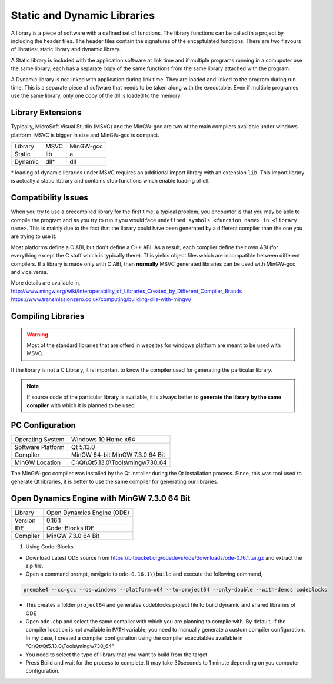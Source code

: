 ============================
Static and Dynamic Libraries
============================

A library is a piece of software with a defined set of functions. The library functions can be called in a project by including the header files. The header files contain the signatures of the encaptulated functions. There are two flavours of libraries: static library and dynamic library.

A Static library is included with the application software at link time and if multiple programs running in a comuputer use the same library, each has a separate copy of the same functions from the same library attached with the program.

A Dynamic library is not linked with application during link time. They are loaded and linked to the program during run time. This is a separate piece of software that needs to be taken along with the executable. Even if multiple programes use the same library, only one copy of the dll is loaded to the memory.

Library Extensions
==================

Typically, MicroSoft Visual Studio (MSVC) and the MinGW-gcc are two of the main compilers available under windows platform. MSVC is bigger in size and MinGW-gcc is compact.

======= ========= ===========
Library   MSVC     MinGW-gcc 
------- --------- -----------
Static    lib          a     
------- --------- -----------
Dynamic   dll*         dll   
======= ========= ===========

\* loading of dynamic libraries under MSVC requires an additional import library with an extension ``lib``. This import library is actually a static libtrary and contains stub functions which enable loading of dll.

Compatibility Issues
====================

When you try to use a precompiled library for the first time, a typical problem, you encounter is that you may be able to compile the program and as you try to run it you would face ``undefined symbols <function name> in <library name>``. This is mainly due to the fact that the library could have been generated by a different compiler than the one you are trying to use it.

Most platforms define a C ABI, but don't define a C++ ABI. As a result, each compiler define their own ABI (for everything except the C stuff which is typically there). This yields object files which are incompatible between different compilers. If a library is made only with C ABI, then **normally** MSVC generated libraries can be used with MinGW-gcc and vice versa.

More details are available in,
http://www.mingw.org/wiki/Interoperability_of_Libraries_Created_by_Different_Compiler_Brands
https://www.transmissionzero.co.uk/computing/building-dlls-with-mingw/

Compiling Libraries
===================

.. warning::

	Most of the standard libraries that are offerd in websites for windows platform are meant to be used with MSVC.

If the library is not a C Library, it is important to know the compiler used for generating the particular library.

.. note::

	If source code of the particular library is available, it is always better to **generate the library by the same compiler** with which it is planned to be used.

PC Configuration
================

==================== ================================
Operating System     Windows 10 Home x64
-------------------- --------------------------------
Software Platform    Qt 5.13.0
-------------------- --------------------------------
Compiler             MinGW 64-bit MinGW 7.3.0 64 Bit
-------------------- --------------------------------
MinGW Location       C:\\Qt\\Qt5.13.0\\Tools\\mingw730_64
==================== ================================

The MinGW-gcc compiler was installed by the Qt installer during the Qt installation process. Since, this was tool used to generate Qt libraries, it is better to use the same compiler for generating our libraries.

Open Dynamics Engine with MinGW 7.3.0 64 Bit
============================================

==================== ================================
Library              Open Dynamics Engine (ODE)
-------------------- --------------------------------
Version              0.16.1
-------------------- --------------------------------
IDE    				 Code::Blocks IDE
-------------------- --------------------------------
Compiler             MinGW 7.3.0 64 Bit
==================== ================================

1. Using Code::Blocks

- Download Latest ODE source from https://bitbucket.org/odedevs/ode/downloads/ode-0.16.1.tar.gz and extract the zip file.

- Open a command prompt, navigate to ``ode-0.16.1\\build`` and execute the following command,

.. code-block:: bash

	premake4 --cc=gcc --os=windows --platform=x64 --to=project64 --only-double --with-demos codeblocks

- This creates a folder ``project64`` and generates codeblocks project file to build dynamic and shared libraries of ODE

- Open ``ode.cbp`` and select the same compiler with which you are planning to compile with. By default, if the compiler location is not available in ``PATH`` variable, you need to manually generate a custom compiler configuration. In my case, I created a compiler configuration using the compiler executables available in "C:\\Qt\\Qt5.13.0\\Tools\\mingw730_64"

- You need to select the type of library that you want to build from the target 

- Press Build and wait for the process to complete. It may take 30seconds to 1 minute depending on you computer configuration.



